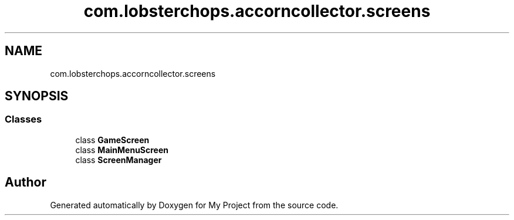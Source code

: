 .TH "com.lobsterchops.accorncollector.screens" 3 "My Project" \" -*- nroff -*-
.ad l
.nh
.SH NAME
com.lobsterchops.accorncollector.screens
.SH SYNOPSIS
.br
.PP
.SS "Classes"

.in +1c
.ti -1c
.RI "class \fBGameScreen\fP"
.br
.ti -1c
.RI "class \fBMainMenuScreen\fP"
.br
.ti -1c
.RI "class \fBScreenManager\fP"
.br
.in -1c
.SH "Author"
.PP 
Generated automatically by Doxygen for My Project from the source code\&.

